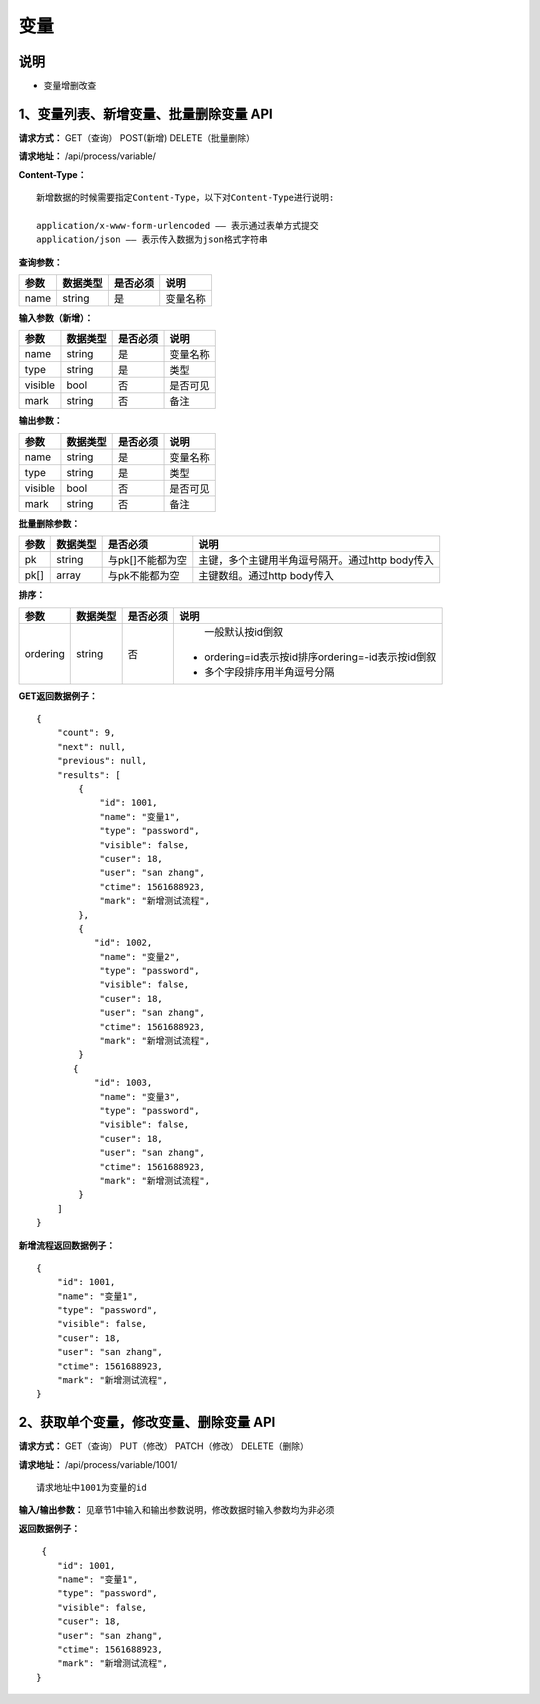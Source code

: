 
变量
======================

说明
-----------------------------------------------------------------------------------------------------------------------
- 变量增删改查

1、变量列表、新增变量、批量删除变量 API
-----------------------------------------------------------------------------------------------------------------------

**请求方式：**   GET（查询） POST(新增) DELETE（批量删除）

**请求地址：**   /api/process/variable/


**Content-Type：**
::

    新增数据的时候需要指定Content-Type，以下对Content-Type进行说明:

    application/x-www-form-urlencoded —— 表示通过表单方式提交
    application/json —— 表示传入数据为json格式字符串


**查询参数：**

+------------------------+------------+------------+------------------------------------------------+
|**参数**                |**数据类型**|**是否必须**|**说明**                                        |
+------------------------+------------+------------+------------------------------------------------+
| name                   | string     | 是         | 变量名称                                       |
+------------------------+------------+------------+------------------------------------------------+


**输入参数（新增）：**

+------------------------+------------+------------+----------------------------------------+
|**参数**                |**数据类型**|**是否必须**|**说明**                                |
+------------------------+------------+------------+----------------------------------------+
| name                   | string     | 是         | 变量名称                               |
+------------------------+------------+------------+----------------------------------------+
| type                   | string     | 是         | 类型                                   |
+------------------------+------------+------------+----------------------------------------+
| visible                | bool       | 否         | 是否可见                               |
+------------------------+------------+------------+----------------------------------------+
| mark                   | string     | 否         | 备注                                   |
+------------------------+------------+------------+----------------------------------------+


**输出参数：**

+------------------------+------------+------------+----------------------------------------+
|**参数**                |**数据类型**|**是否必须**|**说明**                                |
+------------------------+------------+------------+----------------------------------------+
| name                   | string     | 是         | 变量名称                               |
+------------------------+------------+------------+----------------------------------------+
| type                   | string     | 是         | 类型                                   |
+------------------------+------------+------------+----------------------------------------+
| visible                | bool       | 否         | 是否可见                               |
+------------------------+------------+------------+----------------------------------------+
| mark                   | string     | 否         | 备注                                   |
+------------------------+------------+------------+----------------------------------------+


**批量删除参数：**

+------------------------+------------+-------------------+-------------------------------------------------+
|**参数**                |**数据类型**|**是否必须**       |**说明**                                         |
+------------------------+------------+-------------------+-------------------------------------------------+
| pk                     | string     | 与pk[]不能都为空  | 主键，多个主键用半角逗号隔开。通过http body传入 |
+------------------------+------------+-------------------+-------------------------------------------------+
| pk[]                   | array      | 与pk不能都为空    | 主键数组。通过http body传入                     |
+------------------------+------------+-------------------+-------------------------------------------------+


**排序：**

+------------------------+------------+-------------------+---------------------------------------------------+
|**参数**                |**数据类型**|**是否必须**       |**说明**                                           |
+------------------------+------------+-------------------+---------------------------------------------------+
|                        |            |                   |   一般默认按id倒叙                                |
| ordering               | string     | 否                | - ordering=id表示按id排序ordering=-id表示按id倒叙 |
|                        |            |                   | - 多个字段排序用半角逗号分隔                      |
+------------------------+------------+-------------------+---------------------------------------------------+

**GET返回数据例子：**
::

    {
        "count": 9,
        "next": null,
        "previous": null,
        "results": [
            {
                "id": 1001,
                "name": "变量1",
                "type": "password", 
                "visible": false,
                "cuser": 18,
                "user": "san zhang",
                "ctime": 1561688923,
                "mark": "新增测试流程",
            },
            {
               "id": 1002,
                "name": "变量2",
                "type": "password",
                "visible": false,
                "cuser": 18,
                "user": "san zhang",
                "ctime": 1561688923,
                "mark": "新增测试流程",
            }
           {
               "id": 1003,
                "name": "变量3",
                "type": "password",
                "visible": false,
                "cuser": 18,
                "user": "san zhang",
                "ctime": 1561688923,
                "mark": "新增测试流程",
            }
        ]
    }

**新增流程返回数据例子：**
::

    {
        "id": 1001,
        "name": "变量1",
        "type": "password",
        "visible": false,
        "cuser": 18,
        "user": "san zhang",
        "ctime": 1561688923,
        "mark": "新增测试流程",
    }

2、获取单个变量，修改变量、删除变量 API
----------------------------------------------------------------------------------------------------------

**请求方式：**    GET（查询） PUT（修改） PATCH（修改） DELETE（删除）

**请求地址：**    /api/process/variable/1001/
::

    请求地址中1001为变量的id


**输入/输出参数：**   见章节1中输入和输出参数说明，修改数据时输入参数均为非必须

**返回数据例子：**
::
     {
        "id": 1001,
        "name": "变量1",
        "type": "password",
        "visible": false,
        "cuser": 18,
        "user": "san zhang",
        "ctime": 1561688923,
        "mark": "新增测试流程",
    }



